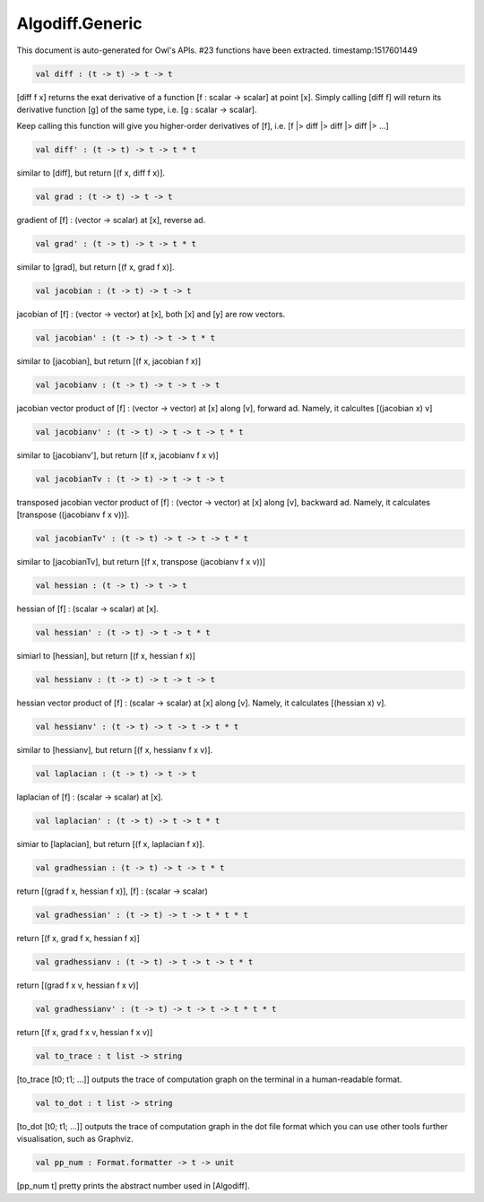 Algodiff.Generic
===============================================================================

This document is auto-generated for Owl's APIs.
#23 functions have been extracted.
timestamp:1517601449

.. code-block:: ocaml

  val diff : (t -> t) -> t -> t

[diff f x] returns the exat derivative of a function [f : scalar -> scalar]
at point [x]. Simply calling [diff f] will return its derivative function [g]
of the same type, i.e. [g : scalar -> scalar].

Keep calling this function will give you higher-order derivatives of [f], i.e.
[f |> diff |> diff |> diff |> ...]

.. code-block:: ocaml

  val diff' : (t -> t) -> t -> t * t

similar to [diff], but return [(f x, diff f x)].

.. code-block:: ocaml

  val grad : (t -> t) -> t -> t

gradient of [f] : (vector -> scalar) at [x], reverse ad.

.. code-block:: ocaml

  val grad' : (t -> t) -> t -> t * t

similar to [grad], but return [(f x, grad f x)].

.. code-block:: ocaml

  val jacobian : (t -> t) -> t -> t

jacobian of [f] : (vector -> vector) at [x], both [x] and [y] are row vectors.

.. code-block:: ocaml

  val jacobian' : (t -> t) -> t -> t * t

similar to [jacobian], but return [(f x, jacobian f x)]

.. code-block:: ocaml

  val jacobianv : (t -> t) -> t -> t -> t

jacobian vector product of [f] : (vector -> vector) at [x] along [v],
forward ad. Namely, it calcultes [(jacobian x) v]

.. code-block:: ocaml

  val jacobianv' : (t -> t) -> t -> t -> t * t

similar to [jacobianv'], but return [(f x, jacobianv f x v)]

.. code-block:: ocaml

  val jacobianTv : (t -> t) -> t -> t -> t

transposed jacobian vector product of [f] : (vector -> vector) at [x]
along [v], backward ad. Namely, it calculates [transpose ((jacobianv f x v))].

.. code-block:: ocaml

  val jacobianTv' : (t -> t) -> t -> t -> t * t

similar to [jacobianTv], but return [(f x, transpose (jacobianv f x v))]

.. code-block:: ocaml

  val hessian : (t -> t) -> t -> t

hessian of [f] : (scalar -> scalar) at [x].

.. code-block:: ocaml

  val hessian' : (t -> t) -> t -> t * t

simiarl to [hessian], but return [(f x, hessian f x)]

.. code-block:: ocaml

  val hessianv : (t -> t) -> t -> t -> t

hessian vector product of [f] : (scalar -> scalar) at [x] along [v].
Namely, it calculates [(hessian x) v].

.. code-block:: ocaml

  val hessianv' : (t -> t) -> t -> t -> t * t

similar to [hessianv], but return [(f x, hessianv f x v)].

.. code-block:: ocaml

  val laplacian : (t -> t) -> t -> t

laplacian of [f] : (scalar -> scalar) at [x].

.. code-block:: ocaml

  val laplacian' : (t -> t) -> t -> t * t

simiar to [laplacian], but return [(f x, laplacian f x)].

.. code-block:: ocaml

  val gradhessian : (t -> t) -> t -> t * t

return [(grad f x, hessian f x)], [f] : (scalar -> scalar)

.. code-block:: ocaml

  val gradhessian' : (t -> t) -> t -> t * t * t

return [(f x, grad f x, hessian f x)]

.. code-block:: ocaml

  val gradhessianv : (t -> t) -> t -> t -> t * t

return [(grad f x v, hessian f x v)]

.. code-block:: ocaml

  val gradhessianv' : (t -> t) -> t -> t -> t * t * t

return [(f x, grad f x v, hessian f x v)]

.. code-block:: ocaml

  val to_trace : t list -> string

[to_trace [t0; t1; ...]] outputs the trace of computation graph on the
terminal in a human-readable format.

.. code-block:: ocaml

  val to_dot : t list -> string

[to_dot [t0; t1; ...]] outputs the trace of computation graph in the dot
file format which you can use other tools further visualisation, such as
Graphviz.

.. code-block:: ocaml

  val pp_num : Format.formatter -> t -> unit

[pp_num t] pretty prints the abstract number used in [Algodiff].

